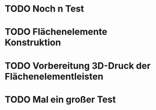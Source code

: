 * TODO Noch n Test
:LOGBOOK:
- State "TODO"       from              [2024-11-20 Wed 11:21]
:END:
* TODO Flächenelemente Konstruktion
:LOGBOOK:
- State "TODO"       from              [2024-11-19 Tue 15:05]
:END:
* TODO Vorbereitung 3D-Druck der Flächenelementleisten 
:LOGBOOK:
- State "TODO"       from              [2024-11-19 Tue 14:14]
:END:
* TODO Mal ein großer Test